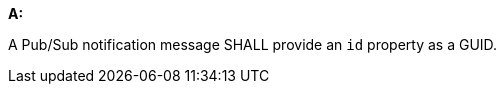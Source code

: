 [[req_pubsub-message-payload_id]]

[requirement,type="general",id="/req/pubsub-message-payload/id", label="/req/pubsub-message-payload/id"]
====

*A:*

A Pub/Sub notification message SHALL provide an `+id+` property as a GUID.

====
